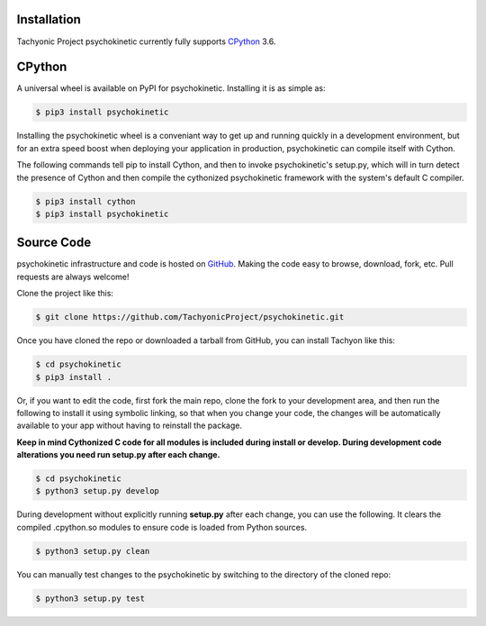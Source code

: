 .. _install:

Installation
------------

Tachyonic Project psychokinetic currently fully supports `CPython <https://www.python.org/downloads/>`__ 3.6.


CPython
--------

A universal wheel is available on PyPI for psychokinetic. Installing it is as simple as:

.. code:: bash

    $ pip3 install psychokinetic

Installing the psychokinetic wheel is a conveniant way to get up and running quickly
in a development environment, but for an extra speed boost when deploying your
application in production, psychokinetic can compile itself with Cython.

The following commands tell pip to install Cython, and then to invoke psychokinetic's
setup.py, which will in turn detect the presence of Cython and then compile
the cythonized psychokinetic framework with the system's default C compiler.

.. code:: bash

	$ pip3 install cython
	$ pip3 install psychokinetic


Source Code
-----------

psychokinetic infrastructure and code is hosted on `GitHub <https://github.com/TachyonicProject/psychokinetic>`_.
Making the code easy to browse, download, fork, etc. Pull requests are always
welcome!

Clone the project like this:

.. code:: bash

    $ git clone https://github.com/TachyonicProject/psychokinetic.git

Once you have cloned the repo or downloaded a tarball from GitHub, you
can install Tachyon like this:

.. code:: bash

    $ cd psychokinetic
    $ pip3 install .

Or, if you want to edit the code, first fork the main repo, clone the fork
to your development area, and then run the following to install it using
symbolic linking, so that when you change your code, the changes will be
automatically available to your app without having to reinstall the package.

**Keep in mind Cythonized C code for all modules is included during install
or develop. During development code alterations you need run setup.py after
each change.**

.. code:: bash

    $ cd psychokinetic
    $ python3 setup.py develop

During development without explicitly running **setup.py** after each change,
you can use the following. It clears the compiled .cpython.so modules to ensure
code is loaded from Python sources.

.. code:: bash

    $ python3 setup.py clean

You can manually test changes to the psychokinetic by switching to the
directory of the cloned repo:

.. code:: bash

    $ python3 setup.py test
